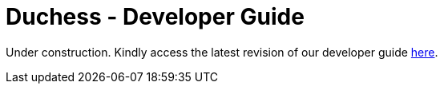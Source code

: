 = Duchess - Developer Guide
:site-section: DeveloperGuide

Under construction.
Kindly access the latest revision of our developer guide https://docs.google.com/document/d/1rkpwea9XL3zEisegyhZUCXcyQJ0LAG2KixfxCpQPZa8/edit?usp=sharing[here].